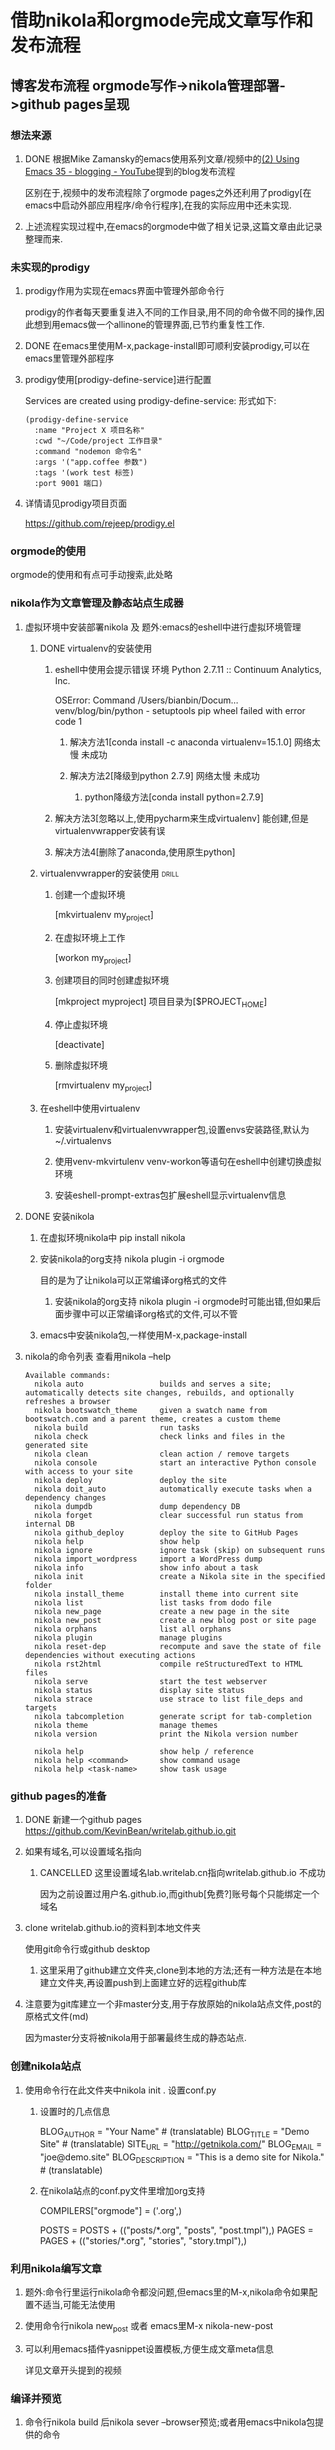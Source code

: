 #+BEGIN_COMMENT
title: 借助nikola和orgmode完成文章写作和发布流程
  slug: github-pages-with-nikola-and-orgmode
  date: 2017-07-15
  tag: emacs org blog github
  category:
  link:
  effort: 1:06
  description:
  type: text
#+END_COMMENT

* 借助nikola和orgmode完成文章写作和发布流程
** 博客发布流程 orgmode写作->nikola管理部署->github pages呈现
   :LOGBOOK:
   CLOCK: [2017-07-15 Sat 20:49]
   :END:
*** 想法来源
**** DONE 根据Mike Zamansky的emacs使用系列文章/视频中的[[https://www.youtube.com/watch?v=wSeTic9obKw][(2) Using Emacs 35 - blogging - YouTube]]提到的blog发布流程
     CLOSED: [2017-07-15 Sat 20:55] SCHEDULED: <2017-07-13 Thu>
     :LOGBOOK:
     - State "DONE"       from "PROJECT"    [2017-07-15 Sat 20:55]
     - State "PROJECT"    from "DONE"       [2017-07-15 Sat 20:55]
     - State "DONE"       from "PROJECT"    [2017-07-15 Sat 20:50]
     - State "PROJECT"    from "DONE"       [2017-07-15 Sat 20:50]
     - State "DONE"       from "NEXT"       [2017-07-15 Sat 20:49]
     CLOCK: [2017-07-15 Sat 17:28]--[2017-07-15 Sat 20:49] =>  3:21
     CLOCK: [2017-07-15 Sat 00:45]--[2017-07-15 Sat 02:04] =>  1:19
     CLOCK: [2017-07-13 Thu 21:35]--[2017-07-13 Thu 23:09] =>  1:34
     CLOCK: [2017-07-02 Sun 02:03]--[2017-07-02 Sun 03:05] =>  1:02
     :END:
     区别在于,视频中的发布流程除了orgmode\nikola\github pages之外还利用了prodigy[在emacs中启动外部应用程序/命令行程序],在我的实际应用中还未实现.
**** 上述流程实现过程中,在emacs的orgmode中做了相关记录,这篇文章由此记录整理而来.
*** 未实现的prodigy
**** prodigy作用为实现在emacs界面中管理外部命令行
     prodigy的作者每天要重复进入不同的工作目录,用不同的命令做不同的操作,因此想到用emacs做一个allinone的管理界面,已节约重复性工作.
**** DONE 在emacs里使用M-x,package-install即可顺利安装prodigy,可以在emacs里管理外部程序
     CLOSED: [2017-07-11 Tue 02:56]
     :LOGBOOK:
     - State "DONE"       from "NEXT"       [2017-07-11 Tue 02:56]
     :END:
**** prodigy使用[prodigy-define-service]进行配置
Services are created using prodigy-define-service:
形式如下:
#+BEGIN_EXAMPLE
(prodigy-define-service
  :name "Project X 项目名称"
  :cwd "~/Code/project 工作目录"
  :command "nodemon 命令名"
  :args '("app.coffee 参数")
  :tags '(work test 标签)
  :port 9001 端口)
#+END_EXAMPLE
**** 详情请见prodigy项目页面
https://github.com/rejeep/prodigy.el
*** orgmode的使用
    orgmode的使用和有点可手动搜索,此处略
*** nikola作为文章管理及静态站点生成器
**** 虚拟环境中安装部署nikola 及 题外:emacs的eshell中进行虚拟环境管理
***** DONE virtualenv的安装使用
      CLOSED: [2017-07-15 Sat 21:11]
      :LOGBOOK:
      - State "DONE"       from "PROJECT"    [2017-07-15 Sat 21:11]
      - State "PROJECT"    from "DONE"       [2017-07-15 Sat 21:11]
      - State "DONE"       from "NEXT"       [2017-07-15 Sat 00:16]
      :END:
****** eshell中使用会提示错误 环境 Python 2.7.11 :: Continuum Analytics, Inc.
 OSError: Command /Users/bianbin/Docum...venv/blog/bin/python - setuptools pip wheel failed with error code 1
******* 解决方法1[conda install -c anaconda virtualenv=15.1.0] 网络太慢 未成功
******* 解决方法2[降级到python 2.7.9] 网络太慢 未成功
******** python降级方法[conda install python=2.7.9]
****** 解决方法3[忽略以上,使用pycharm来生成virtualenv] 能创建,但是virtualenvwrapper安装有误
****** 解决方法4[删除了anaconda,使用原生python]
***** virtualenvwrapper的安装使用                                               :drill:
      :PROPERTIES:
      :DRILL_CARD_TYPE: hide1cloze
      :END:
****** 创建一个虚拟环境
       [mkvirtualenv my_project]
****** 在虚拟环境上工作
       [workon my_project]
****** 创建项目的同时创建虚拟环境
       [mkproject myproject]
       项目目录为[$PROJECT_HOME]
****** 停止虚拟环境
       [deactivate]
****** 删除虚拟环境
       [rmvirtualenv my_project]
***** 在eshell中使用virtualenv
****** 安装virtualenv和virtualenvwrapper包,设置envs安装路径,默认为~/.virtualenvs
****** 使用venv-mkvirtulenv venv-workon等语句在eshell中创建切换虚拟环境
****** 安装eshell-prompt-extras包扩展eshell显示virtualenv信息
**** DONE 安装nikola
     CLOSED: [2017-07-15 Sat 17:29]
     :LOGBOOK:
     - State "DONE"       from "NEXT"       [2017-07-15 Sat 17:29]
     :END:
***** 在虚拟环境nikola中 pip install nikola
***** 安装nikola的org支持 nikola plugin -i orgmode
      目的是为了让nikola可以正常编译org格式的文件
****** 安装nikola的org支持 nikola plugin -i orgmode时可能出错,但如果后面步骤中可以正常编译org格式的文件,可以不管
***** emacs中安装nikola包,一样使用M-x,package-install
**** nikola的命令列表 查看用nikola --help
#+BEGIN_EXAMPLE
Available commands:
  nikola auto                 builds and serves a site; automatically detects site changes, rebuilds, and optionally refreshes a browser
  nikola bootswatch_theme     given a swatch name from bootswatch.com and a parent theme, creates a custom theme
  nikola build                run tasks
  nikola check                check links and files in the generated site
  nikola clean                clean action / remove targets
  nikola console              start an interactive Python console with access to your site
  nikola deploy               deploy the site
  nikola doit_auto            automatically execute tasks when a dependency changes
  nikola dumpdb               dump dependency DB
  nikola forget               clear successful run status from internal DB
  nikola github_deploy        deploy the site to GitHub Pages
  nikola help                 show help
  nikola ignore               ignore task (skip) on subsequent runs
  nikola import_wordpress     import a WordPress dump
  nikola info                 show info about a task
  nikola init                 create a Nikola site in the specified folder
  nikola install_theme        install theme into current site
  nikola list                 list tasks from dodo file
  nikola new_page             create a new page in the site
  nikola new_post             create a new blog post or site page
  nikola orphans              list all orphans
  nikola plugin               manage plugins
  nikola reset-dep            recompute and save the state of file dependencies without executing actions
  nikola rst2html             compile reStructuredText to HTML files
  nikola serve                start the test webserver
  nikola status               display site status
  nikola strace               use strace to list file_deps and targets
  nikola tabcompletion        generate script for tab-completion
  nikola theme                manage themes
  nikola version              print the Nikola version number

  nikola help                 show help / reference
  nikola help <command>       show command usage
  nikola help <task-name>     show task usage
#+END_EXAMPLE
*** github pages的准备
**** DONE 新建一个github pages https://github.com/KevinBean/writelab.github.io.git
     CLOSED: [2017-07-15 Sat 18:29]
     :LOGBOOK:
     - State "DONE"       from "NEXT"       [2017-07-15 Sat 18:29]
     :END:
**** 如果有域名,可以设置域名指向
***** CANCELLED 这里设置域名lab.writelab.cn指向writelab.github.io 不成功
      CLOSED: [2017-07-15 Sat 20:12]
      :LOGBOOK:
      - State "CANCELLED"  from "DONE"       [2017-07-15 Sat 20:44]
      - State "DONE"       from "NEXT"       [2017-07-15 Sat 20:12]
      :END:
      因为之前设置过用户名.github.io,而github[免费?]账号每个只能绑定一个域名
**** clone writelab.github.io的资料到本地文件夹
     使用git命令行或github desktop
***** 这里采用了github建立文件夹,clone到本地的方法;还有一种方法是在本地建立文件夹,再设置push到上面建立好的远程github库
**** 注意要为git库建立一个非master分支,用于存放原始的nikola站点文件,post的原格式文件(md\org\html等)
     因为master分支将被nikola用于部署最终生成的静态站点.
*** 创建nikola站点
**** 使用命令行在此文件夹中nikola init . 设置conf.py
***** 设置时的几点信息
# Data about this site
BLOG_AUTHOR = "Your Name"  # (translatable)
BLOG_TITLE = "Demo Site"  # (translatable)
SITE_URL = "http://getnikola.com/"
BLOG_EMAIL = "joe@demo.site"
BLOG_DESCRIPTION = "This is a demo site for Nikola."  # (translatable)
***** 在nikola站点的conf.py文件里增加org支持
     # NOTE: Needs additional configuration in init.el file.

     # Add the orgmode compiler to your COMPILERS dict.
     COMPILERS["orgmode"] = ('.org',)

     # Add org files to your POSTS, PAGES
     POSTS = POSTS + (("posts/*.org", "posts", "post.tmpl"),)
     PAGES = PAGES + (("stories/*.org", "stories", "story.tmpl"),)
*** 利用nikola编写文章
**** 题外:命令行里运行nikola命令都没问题,但emacs里的M-x,nikola命令如果配置不适当,可能无法使用
**** 使用命令行nikola new_post 或者 emacs里M-x nikola-new-post
**** 可以利用emacs插件yasnippet设置模板,方便生成文章meta信息
     详见文章开头提到的视频
*** 编译并预览
**** 命令行nikola build 后nikola sever --browser预览;或者用emacs中nikola包提供的命令
*** 部署到github
**** 命令行nikola github_deploy部署到github,
     真正的一键部署,build\分支切换创建和commit都不用自己做
*** 环境配置完毕,以上为部署记录
